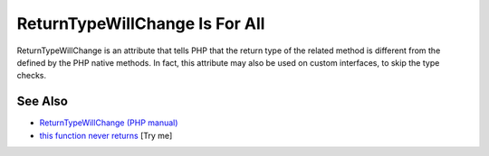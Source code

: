 .. _returntypewillchange-is-for-all:

ReturnTypeWillChange Is For All
-------------------------------

.. meta::
	:description:
		ReturnTypeWillChange Is For All: ReturnTypeWillChange is an attribute that tells PHP that the return type of the related method is different from the defined by the PHP native methods.
	:twitter:card: summary_large_image
	:twitter:site: @exakat
	:twitter:title: ReturnTypeWillChange Is For All
	:twitter:description: ReturnTypeWillChange Is For All: ReturnTypeWillChange is an attribute that tells PHP that the return type of the related method is different from the defined by the PHP native methods
	:twitter:creator: @exakat
	:twitter:image:src: https://php-tips.readthedocs.io/en/latest/_images/returntypewillchange_for_all.png
	:og:image: https://php-tips.readthedocs.io/en/latest/_images/returntypewillchange_for_all.png
	:og:title: ReturnTypeWillChange Is For All
	:og:type: article
	:og:description: ReturnTypeWillChange is an attribute that tells PHP that the return type of the related method is different from the defined by the PHP native methods
	:og:url: https://php-tips.readthedocs.io/en/latest/tips/returntypewillchange_for_all.html
	:og:locale: en

.. raw:: html

	<script type="application/ld+json">{"@context":"https:\/\/schema.org","@graph":[{"@type":"WebPage","@id":"https:\/\/php-tips.readthedocs.io\/en\/latest\/tips\/returntypewillchange_for_all.html","url":"https:\/\/php-tips.readthedocs.io\/en\/latest\/tips\/returntypewillchange_for_all.html","name":"ReturnTypeWillChange Is For All","isPartOf":{"@id":"https:\/\/www.exakat.io\/"},"datePublished":"Sat, 28 Jun 2025 09:00:12 +0000","dateModified":"Sat, 28 Jun 2025 09:00:12 +0000","description":"ReturnTypeWillChange is an attribute that tells PHP that the return type of the related method is different from the defined by the PHP native methods","inLanguage":"en-US","potentialAction":[{"@type":"ReadAction","target":["https:\/\/php-tips.readthedocs.io\/en\/latest\/tips\/returntypewillchange_for_all.html"]}]},{"@type":"WebSite","@id":"https:\/\/www.exakat.io\/","url":"https:\/\/www.exakat.io\/","name":"Exakat","description":"Smart PHP static analysis","inLanguage":"en-US"}]}</script>

ReturnTypeWillChange is an attribute that tells PHP that the return type of the related method is different from the defined by the PHP native methods. In fact, this attribute may also be used on custom interfaces, to skip the type checks.

.. image:: ../images/returntypewillchange_for_all.png

See Also
________

* `ReturnTypeWillChange (PHP manual) <https://www.php.net/manual/en/class.returntypewillchange.php>`_
* `this function never returns <https://3v4l.org/X3KJH>`_ [Try me]


